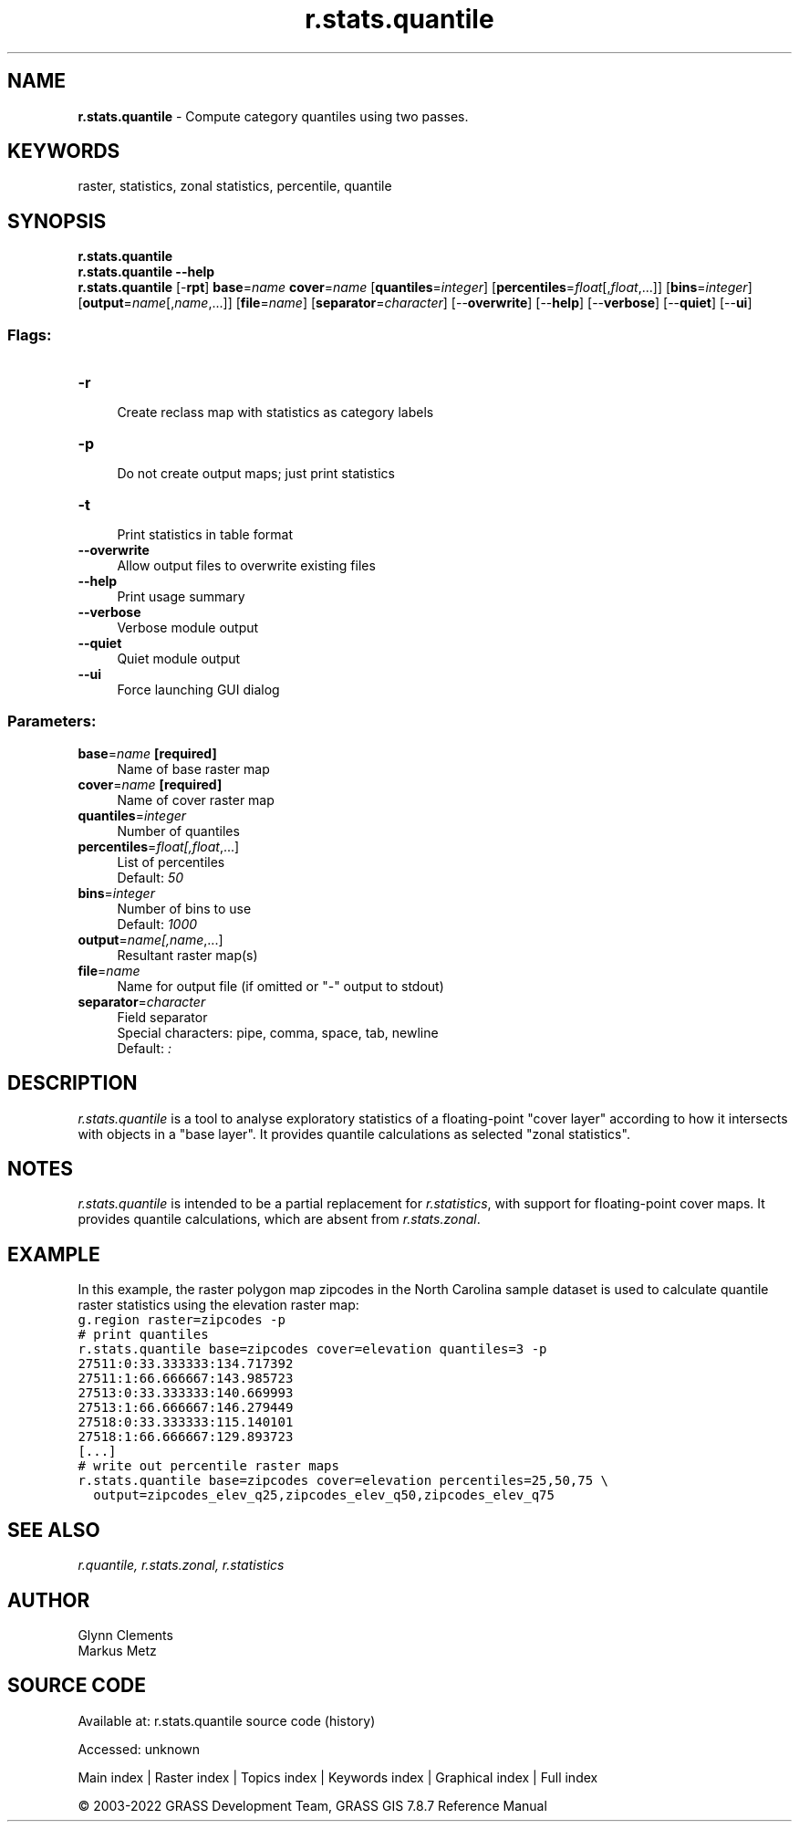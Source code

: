 .TH r.stats.quantile 1 "" "GRASS 7.8.7" "GRASS GIS User's Manual"
.SH NAME
\fI\fBr.stats.quantile\fR\fR  \- Compute category quantiles using two passes.
.SH KEYWORDS
raster, statistics, zonal statistics, percentile, quantile
.SH SYNOPSIS
\fBr.stats.quantile\fR
.br
\fBr.stats.quantile \-\-help\fR
.br
\fBr.stats.quantile\fR [\-\fBrpt\fR] \fBbase\fR=\fIname\fR \fBcover\fR=\fIname\fR  [\fBquantiles\fR=\fIinteger\fR]   [\fBpercentiles\fR=\fIfloat\fR[,\fIfloat\fR,...]]   [\fBbins\fR=\fIinteger\fR]   [\fBoutput\fR=\fIname\fR[,\fIname\fR,...]]   [\fBfile\fR=\fIname\fR]   [\fBseparator\fR=\fIcharacter\fR]   [\-\-\fBoverwrite\fR]  [\-\-\fBhelp\fR]  [\-\-\fBverbose\fR]  [\-\-\fBquiet\fR]  [\-\-\fBui\fR]
.SS Flags:
.IP "\fB\-r\fR" 4m
.br
Create reclass map with statistics as category labels
.IP "\fB\-p\fR" 4m
.br
Do not create output maps; just print statistics
.IP "\fB\-t\fR" 4m
.br
Print statistics in table format
.IP "\fB\-\-overwrite\fR" 4m
.br
Allow output files to overwrite existing files
.IP "\fB\-\-help\fR" 4m
.br
Print usage summary
.IP "\fB\-\-verbose\fR" 4m
.br
Verbose module output
.IP "\fB\-\-quiet\fR" 4m
.br
Quiet module output
.IP "\fB\-\-ui\fR" 4m
.br
Force launching GUI dialog
.SS Parameters:
.IP "\fBbase\fR=\fIname\fR \fB[required]\fR" 4m
.br
Name of base raster map
.IP "\fBcover\fR=\fIname\fR \fB[required]\fR" 4m
.br
Name of cover raster map
.IP "\fBquantiles\fR=\fIinteger\fR" 4m
.br
Number of quantiles
.IP "\fBpercentiles\fR=\fIfloat[,\fIfloat\fR,...]\fR" 4m
.br
List of percentiles
.br
Default: \fI50\fR
.IP "\fBbins\fR=\fIinteger\fR" 4m
.br
Number of bins to use
.br
Default: \fI1000\fR
.IP "\fBoutput\fR=\fIname[,\fIname\fR,...]\fR" 4m
.br
Resultant raster map(s)
.IP "\fBfile\fR=\fIname\fR" 4m
.br
Name for output file (if omitted or \(dq\-\(dq output to stdout)
.IP "\fBseparator\fR=\fIcharacter\fR" 4m
.br
Field separator
.br
Special characters: pipe, comma, space, tab, newline
.br
Default: \fI:\fR
.SH DESCRIPTION
\fIr.stats.quantile\fR is a tool to analyse exploratory statistics of a
floating\-point \(dqcover layer\(dq according to how it intersects with objects
in a \(dqbase layer\(dq. It provides quantile calculations as selected
\(dqzonal statistics\(dq.
.SH NOTES
\fIr.stats.quantile\fR is intended to be a partial replacement for
\fIr.statistics\fR, with support
for floating\-point cover maps. It provides quantile calculations,
which are absent from
\fIr.stats.zonal\fR.
.SH EXAMPLE
In this example, the raster polygon map zipcodes in the North
Carolina sample dataset is used to calculate quantile raster statistics using
the elevation raster map:
.br
.nf
\fC
g.region raster=zipcodes \-p
# print quantiles
r.stats.quantile base=zipcodes cover=elevation quantiles=3 \-p
27511:0:33.333333:134.717392
27511:1:66.666667:143.985723
27513:0:33.333333:140.669993
27513:1:66.666667:146.279449
27518:0:33.333333:115.140101
27518:1:66.666667:129.893723
[...]
# write out percentile raster maps
r.stats.quantile base=zipcodes cover=elevation percentiles=25,50,75 \(rs
  output=zipcodes_elev_q25,zipcodes_elev_q50,zipcodes_elev_q75
\fR
.fi
.SH SEE ALSO
\fI
r.quantile,
r.stats.zonal,
r.statistics
\fR
.SH AUTHOR
Glynn Clements
.br
Markus Metz
.SH SOURCE CODE
.PP
Available at:
r.stats.quantile source code
(history)
.PP
Accessed: unknown
.PP
Main index |
Raster index |
Topics index |
Keywords index |
Graphical index |
Full index
.PP
© 2003\-2022
GRASS Development Team,
GRASS GIS 7.8.7 Reference Manual
